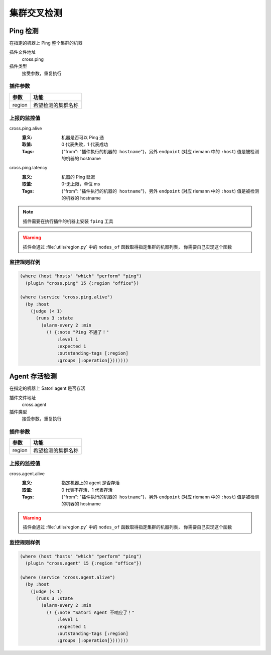 .. _cross:

集群交叉检测
************

Ping 检测
=========

在指定的机器上 Ping 整个集群的机器

插件文件地址
    cross.ping

插件类型
    接受参数，重复执行

插件参数
--------

+--------+--------------------+
| 参数   | 功能               |
+========+====================+
| region | 希望检测的集群名称 |
+--------+--------------------+

上报的监控值
------------

cross.ping.alive
    :意义: 机器是否可以 Ping 通
    :取值: 0 代表失败，1 代表成功
    :Tags: {"from": "``插件执行的机器的 hostname``"}，另外 ``endpoint`` (对应 riemann 中的 ``:host``) 值是被检测的机器的 hostname

cross.ping.latency
    :意义: 机器的 Ping 延迟
    :取值: 0-无上限，单位 ms
    :Tags: {"from": "``插件执行的机器的 hostname``"}，另外 ``endpoint`` (对应 riemann 中的 ``:host``) 值是被检测的机器的 hostname


.. note::
    插件需要在执行插件的机器上安装 ``fping`` 工具

.. warning::
   插件会通过 :file:`utils/region.py` 中的 ``nodes_of`` 函数取得指定集群的机器列表，
   你需要自己实现这个函数


监控规则样例
------------

.. code-block:: clojure

    (where (host "hosts" "which" "perform" "ping")
      (plugin "cross.ping" 15 {:region "office"})

    (where (service "cross.ping.alive")
      (by :host
        (judge (< 1)
          (runs 3 :state
            (alarm-every 2 :min
              (! {:note "Ping 不通了！"
                  :level 1
                  :expected 1
                  :outstanding-tags [:region]
                  :groups [:operation]}))))))

Agent 存活检测
==============

在指定的机器上 Satori agent 是否存活

插件文件地址
    cross.agent

插件类型
    接受参数，重复执行

插件参数
--------

+--------+--------------------+
| 参数   | 功能               |
+========+====================+
| region | 希望检测的集群名称 |
+--------+--------------------+

上报的监控值
------------

cross.agent.alive
    :意义: 指定机器上的 agent 是否存活
    :取值: 0 代表不存活，1 代表存活
    :Tags: {"from": "``插件执行的机器的 hostname``"}，另外 ``endpoint`` (对应 riemann 中的 ``:host``) 值是被检测的机器的 hostname

.. warning::
   插件会通过 :file:`utils/region.py` 中的 ``nodes_of`` 函数取得指定集群的机器列表，
   你需要自己实现这个函数


监控规则样例
------------

.. code-block:: clojure

    (where (host "hosts" "which" "perform" "ping")
      (plugin "cross.agent" 15 {:region "office"})

    (where (service "cross.agent.alive")
      (by :host
        (judge (< 1)
          (runs 3 :state
            (alarm-every 2 :min
              (! {:note "Satori Agent 不响应了！"
                  :level 1
                  :expected 1
                  :outstanding-tags [:region]
                  :groups [:operation]}))))))
